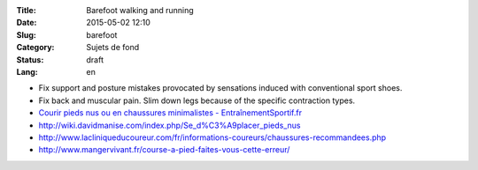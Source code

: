 :Title: Barefoot walking and running
:Date: 2015-05-02 12:10
:Slug: barefoot
:Category: Sujets de fond
:Status: draft
:Lang: en

* Fix support and posture mistakes provocated by sensations induced
  with conventional sport shoes.
* Fix back and muscular pain. Slim down legs because of the specific
  contraction types.

* `Courir pieds nus ou en chaussures minimalistes - EntraînementSportif.fr <http://entrainement-sportif.fr/courir-pieds-nus.htm>`_
* http://wiki.davidmanise.com/index.php/Se_d%C3%A9placer_pieds_nus
* http://www.lacliniqueducoureur.com/fr/informations-coureurs/chaussures-recommandees.php
* http://www.mangervivant.fr/course-a-pied-faites-vous-cette-erreur/

